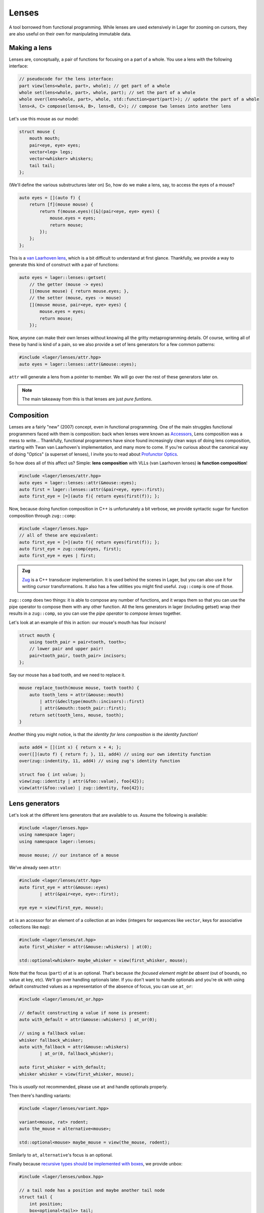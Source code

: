 .. _lenses:

Lenses
======

A tool borrowed from functional programming. While lenses are used
extensively in Lager for zooming on cursors, they are also useful on
their own for manipulating immutable data.

.. _making-a-lens:

Making a lens
-------------

Lenses are, conceptually, a pair of functions for focusing on a part
of a whole. You use a lens with the following interface:

.. code-block:: c++

   // pseudocode for the lens interface:
   part view(lens<whole, part>, whole); // get part of a whole
   whole set(lens<whole, part>, whole, part); // set the part of a whole
   whole over(lens<whole, part>, whole, std::function<part(part)>); // update the part of a whole
   lens<A, C> compose(lens<A, B>, lens<B, C>); // compose two lenses into another lens

Let's use this mouse as our model:

.. image:: _static/mouse.svg
   :width: 50%
   :align: center

.. code-block:: c++

   struct mouse {
       mouth mouth;
       pair<eye, eye> eyes;
       vector<leg> legs;
       vector<whisker> whiskers;
       tail tail;
   };

(We'll define the various substructures later on)
So, how do we make a lens, say, to access the eyes of a mouse?

.. code-block:: c++

   auto eyes = [](auto f) {
       return [f](mouse mouse) {
           return f(mouse.eyes)([&](pair<eye, eye> eyes) {
               mouse.eyes = eyes;
               return mouse;
           });
       };
   };

This is a `van Laarhoven lens`_, which is a bit difficult to
understand at first glance. Thankfully, we provide a way to generate
this kind of construct with a pair of functions:

.. code-block:: c++

   auto eyes = lager::lenses::getset(
       // the getter (mouse -> eyes)
       [](mouse mouse) { return mouse.eyes; },
       // the setter (mouse, eyes -> mouse)
       [](mouse mouse, pair<eye, eye> eyes) {
           mouse.eyes = eyes;
           return mouse;
       });

Now, anyone can make their own lenses without knowing all the gritty
metaprogramming details. Of course, writing all of these by hand is
kind of a pain, so we also provide a set of lens generators for a few
common patterns:

.. code-block:: c++

   #include <lager/lenses/attr.hpp>
   auto eyes = lager::lenses::attr(&mouse::eyes);

``attr`` will generate a lens from a pointer to member.
We will go over the rest of these generators later on.

.. admonition:: Note
   :class: note

   The main takeaway from this is that lenses are just
   *pure funtions*.

.. _van Laarhoven lens: https://www.twanvl.nl/blog/haskell/cps-functional-references

.. _composition:

Composition
-----------

Lenses are a fairly "new" (2007) concept, even in functional
programming. One of the main struggles functional programmers faced
with them is composition: back when lenses were known as `Accessors`_,
Lens composition was a mess to write...
Thankfully, functional programmers have since found increasingly clean
ways of doing lens composition, starting with Twan van Laarhoven's
implementation, and many more to come. If you're curious about the
canonical way of doing "Optics" (a superset of lenses), I invite you
to read about `Profunctor Optics`_.

So how does all of this affect us? Simple: **lens composition** with
VLLs (van Laarhoven lenses) **is function composition**!

.. code-block:: c++

   #include <lager/lenses/attr.hpp>
   auto eyes = lager::lenses::attr(&mouse::eyes);
   auto first = lager::lenses::attr(&pair<eye, eye>::first);
   auto first_eye = [=](auto f){ return eyes(first(f)); };

Now, because doing function composition in C++ is unfortunately
a bit verbose, we provide syntactic sugar for function composition
through ``zug::comp``:

.. code-block:: c++

   #include <lager/lenses.hpp>
   // all of these are equivalent:
   auto first_eye = [=](auto f){ return eyes(first(f)); };
   auto first_eye = zug::comp(eyes, first);
   auto first_eye = eyes | first;

.. admonition:: Zug

   `Zug`_ is a C++ transducer implementation. It is used behind the
   scenes in Lager, but you can also use it for writing cursor
   transformations. It also has a few utilities you might find useful.
   ``zug::comp`` is one of those.
   

``zug::comp`` does two things: it is able to compose any number of
functions, and it wraps them so that you can use the pipe operator to
compose them with any other function. All the lens generators in lager
(including getset) wrap their results in a ``zug::comp``, so you can
use the *pipe operator* to *compose lenses* together.

Let's look at an example of this in action:
our mouse's mouth has four incisors!

.. code-block:: c++

   struct mouth {
       using tooth_pair = pair<tooth, tooth>;
       // lower pair and upper pair!
       pair<tooth_pair, tooth_pair> incisors;
   };

Say our mouse has a bad tooth, and we need to replace it.

.. code-block:: c++

   mouse replace_tooth(mouse mouse, tooth tooth) {
       auto tooth_lens = attr(&mouse::mouth)
           | attr(&decltype(mouth::incisors)::first)
           | attr(&mouth::tooth_pair::first);
       return set(tooth_lens, mouse, tooth);
   }

Another thing you might notice, is that *the identity for lens
composition is the identity function!*

.. code-block:: c++

   auto add4 = [](int x) { return x + 4; };
   over([](auto f) { return f; }, 11, add4) // using our own identity function
   over(zug::indentity, 11, add4) // using zug's identity function
    
   struct foo { int value; };
   view(zug::identity | attr(&foo::value), foo{42});
   view(attr(&foo::value) | zug::identity, foo{42});

.. _zug: https://sinusoid.es/zug/
.. _accessors: http://web.archive.org/web/20071023064034/http://luqui.org/blog/archives/2007/08/05/haskell-state-accessors-second-attempt-composability/
.. _profunctor optics: https://www.cs.ox.ac.uk/people/jeremy.gibbons/publications/poptics.pdf

.. _lens-generators:

Lens generators
---------------

Let's look at the different lens generators that are available to us.
Assume the following is available:

.. code-block:: c++

   #include <lager/lenses.hpp>
   using namespace lager;
   using namespace lager::lenses;
   
   mouse mouse; // our instance of a mouse

We've already seen ``attr``:

.. code-block:: c++

   #include <lager/lenses/attr.hpp>
   auto first_eye = attr(&mouse::eyes)
           | attr(&pair<eye, eye>::first);
   
   eye eye = view(first_eye, mouse);

``at`` is an accessor for an element of a collection at an index
(integers for sequences like ``vector``, keys for associative
collections like ``map``):

.. code-block:: c++

   #include <lager/lenses/at.hpp>
   auto first_whisker = attr(&mouse::whiskers) | at(0);
   
   std::optional<whisker> maybe_whisker = view(first_whisker, mouse);

Note that the focus (``part``) of at is an optional. That's because
*the focused element might be absent* (out of bounds, no value at key,
etc). We'll go over handling optionals later. If you don't want to
handle optionals and you're ok with using default constructed values
as a representation of the absence of focus, you can use ``at_or``:

.. code-block:: c++

   #include <lager/lenses/at_or.hpp>
 
   // default constructing a value if none is present:
   auto with_default = attr(&mouse::whiskers) | at_or(0);
    
   // using a fallback value:
   whisker fallback_whisker;
   auto with_fallback = attr(&mouse::whiskers)
           | at_or(0, fallback_whisker);
    
   auto first_whisker = with_default;
   whisker whisker = view(first_whisker, mouse);

This is *usually* not recommended, please use ``at`` and handle
optionals properly.

Then there's handling variants:

.. code-block:: c++

   #include <lager/lenses/variant.hpp>
    
   variant<mouse, rat> rodent;
   auto the_mouse = alternative<mouse>;
    
   std::optional<mouse> maybe_mouse = view(the_mouse, rodent);

Similarly to ``at``, ``alternative``'s focus is an optional.

Finally because `recursive types should be implemented with boxes
<https://sinusoid.es/immer/containers.html#box>`_, we provide unbox:

.. code-block:: c++

   #include <lager/lenses/unbox.hpp>
    
   // a tail node has a position and maybe another tail node
   struct tail {
       int position;
       box<optional<tail>> tail;
   };
    
   auto tail = attr(&mouse::tail)
           | attr(&tail::tail)
           | unbox;
    
   std::optional<tail> maybe_tail = view(tail, mouse);

Note that tail really should be of type ``optional<box<tail>>``, but
for that we'd need to handle composing with optionals.

.. _handling-optionals:

Handling optionals
------------------

So many optionals everywhere! How do we compose lenses that focus on
optionals?

This is the part that gets slightly tricky: you can't compose a lens
that focuses on an optional with a lens that expects a value. But you
can *turn a lens that expects a value into a lens that expects an
optional!*

We provide three ways of doing this. Assume the following is
available:

.. code-block:: c++

   #include <lager/lenses.hpp>
   #include <lager/lenses/optional.hpp>
   #include <lager/lenses/at.hpp>
   #include <lager/lenses/attr.hpp>
   using namespace lager;
   using namespace lager::lenses;
    
   struct mouse; // from earlier
   struct digit { int position; };
   struct leg {
       int position;
       vector<digit> digits;
   };
    
   mouse mouse; // our instance of a mouse

The first one is ``map_opt``:

.. code-block:: c++

   auto leg_position = attr(&leg::position);
   auto first = at(0);
   auto first_leg_position = attr(&mouse::legs) // vector<leg>
           | first                            // optional<leg>
           | map_opt(leg_position);            // optional<int>
    
   std::optional<int> position = view(first_leg_position, mouse);

``map_opt`` turned our ``lens<leg, int>`` into a
``lens<optional<leg>, optional<int>>``. This is one way to lift
lenses to handle optionals.

Now, what happens if we try to do the same thing to get the first
``digit`` of the first ``leg``?

.. code-block:: c++

   auto digits = attr(&leg::digits);
   auto first = at(0);
   auto first_digit = attr(&mouse::legs) // vector<leg>
           | first                      // optional<leg>
           | map_opt(digits)            // optional<vector<digit>>
           | map_opt(first);            // optional<optional<digit>>
    
   std::optional<std::optional<digit>> digit = view(first_digit, mouse);

Oh no. We got an optional of optional, which is not what we wanted.
We wanted to turn our ``lens<vector<digit>, optional<digit>>`` into a
``lens<optional<vector<digit>>, optional<digit>>``.

For this, we have ``bind_opt``:

.. code-block:: c++

   auto first_digit = attr(&mouse::legs) // vector<leg>
           | first                      // optional<leg>
           | map_opt(digits)            // optional<vector<digit>>
           | bind_opt(first);           // optional<digit>
    
   std::optional<digit> digit = view(first_digit, mouse);

Note that you can lift composed lenses too!

.. code-block:: c++

   auto first_digit = attr(&mouse::legs) // vector<leg>
           | first                      // optional<leg>
           | bind_opt(digits | first);  // optional<digit>

``bind_opt`` collapses two levels of optional into one, much like the
monadic bind of the `Maybe Monad`_ (don't think too much about it).

For convenience, we also provide ``with_opt``, which will
automatically attempt to collapse two levels of optionals if it finds
any:

.. code-block:: c++

   auto first_digit = attr(&mouse::legs) // vector<leg>
           | first                      // optional<leg>
           | with_opt(digits | first);  // optional<digit>
   std::optional<digit> digit = view(first_digit, mouse);
    
   auto first_leg_position = attr(&mouse::legs) // vector<leg>
           | first                            // optional<leg>
           | with_opt(leg_position);           // optional<int>
   std::optional<int> position = view(first_leg_position, mouse);

This should be safe to use, but be weary of using it with models that
have optionals as legitimate values. Using the less ambiguous
``map_opt`` and ``bind_opt`` is preffered.

Of course, we also provide a lens for falling back to either a
default constructed value or a fallback value with ``value_or`` and
``or_default``:

.. code-block:: c++

   auto first_leg_position = attr(&mouse::legs) // vector<leg>
           | first                            // optional<leg>
           | map_opt(leg_position);            // optional<int>
    
   auto with_default = first_leg_position | or_default; // default constructed
   // auto with_default = first_leg_position | value_or(); // equivalent
   auto with_fallback = first_leg_position | value_or(-1); // fallback to -1
 
   int position = view(with_fallback, mouse);


.. _maybe monad: https://en.wikipedia.org/wiki/Monad_(functional_programming)

.. _dynamic-lenses:

Dynamic lenses
--------------

You've probably noticed that all of our lenses have the type ``auto``
in the previous examples. This is because VLLs rely on *compile-time
type information* to implement ``view``, ``set`` and ``over``, and the
resulting types are somewhat cryptic... This is fine for composing
lenses at compile time, but here's the catch:

.. code-block:: c++

   struct tail {
       int position;
       optional<box<tail>> tail;
   };
    
   auto tail = attr(&tail::tail) | value_or() | unbox;
   auto position = attr(&tail::position);
    
   auto lens1 = tail | position;        // lens<tail, int>
   auto lens2 = tail | tail | position; // lens<tail, int>
    
   static_assert(std::is_same_v<decltype(lens1), decltype(lens2)>,
                 "Not the same types!");

This means that you can't have this kind of pattern:

.. code-block:: c++

   auto tail_position_at(int index) {
       auto result_lens = position;
       while(index-- > 0) {
           result_lens = tail | result_lens; // won't compile, the type changed!
       }
       return result_lens;
   }

We need a way to store ``lens1`` and ``lens2`` in the same type,
because they satisfy the same interface that we defined earlier (they
are both, conceptually, ``lens<tail, int>``).

This is where *type erasure* comes in:

.. code-block:: c++

   #include <lager/lens.hpp> // type erased lenses
    
   lens<tail, int> tail_position_at(int index) {
       lens<tail, int> result_lens = position;
       while (index-- > 0) {
           result_lens = tail | result_lens; // this works now
       }
       return result_lens;
   }

The ``<lager/lens.hpp>`` header provides a type erased lens for this
very purpose. This is achieved through the same technique used for
implementing ``std::function``.

.. admonition:: Virtual dispatch overhead
   :class: warning

   Type erased lenses are less performant at runtime, because of
   virtual dispatch, and because we can't take advantage of a number
   of optimizations done by VLLs. For this reason, **do not use type
   erased lenses if you can express something equivalent at compile
   time**. (``std::function`` suffers from similar limitations, and as
   such follows the same recommendations)

Let's reimplement that last function one last time, with proper
handling of optionals this time:

.. code-block:: c++

   auto tail = attr(&tail::tail) | map_opt(unbox);
   auto position = attr(&tail::position) | force_opt;
    
   lens<tail, optional<int>> tail_position_at(int index) {
       lens<tail, optional<int>> result_lens = position;
       while (index-- > 0) {
           result_lens = tail | bind_opt(result_lens);
       }
       return result_lens;
   }

Notice that we introduced ``force_opt``. This is so that we can keep
the return type as ``lens<tail, optional<int>>``, even in the case of
a single node tail.

